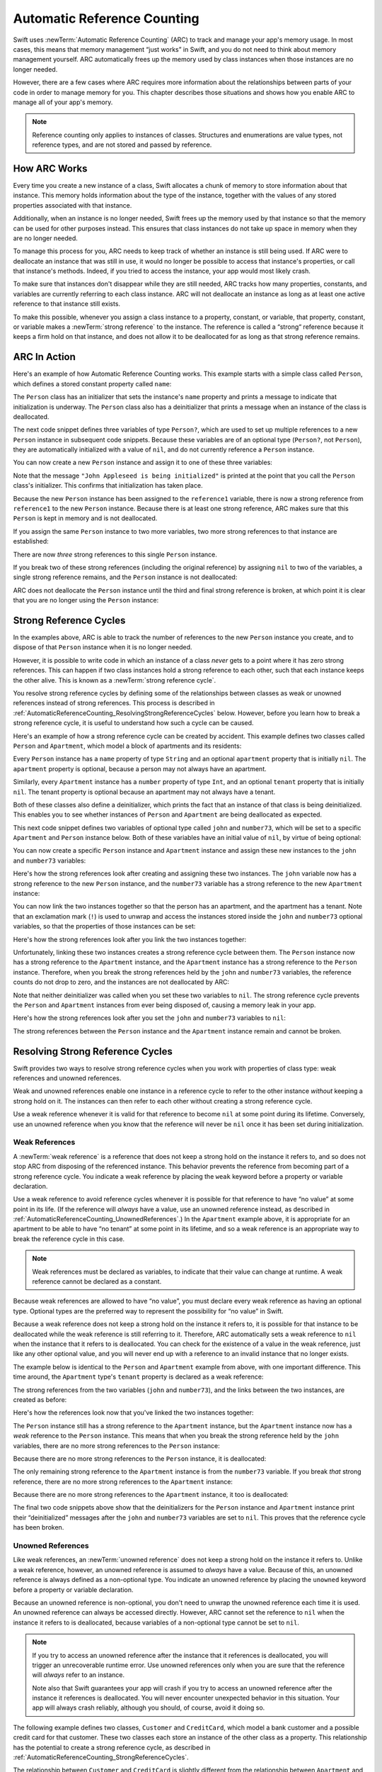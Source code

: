 Automatic Reference Counting
============================

Swift uses :newTerm:`Automatic Reference Counting` (ARC)
to track and manage your app's memory usage.
In most cases, this means that memory management “just works” in Swift,
and you do not need to think about memory management yourself.
ARC automatically frees up the memory used by class instances
when those instances are no longer needed.

However, there are a few cases where ARC requires more information
about the relationships between parts of your code
in order to manage memory for you.
This chapter describes those situations
and shows how you enable ARC to manage all of your app's memory.

.. note::

   Reference counting only applies to instances of classes.
   Structures and enumerations are value types, not reference types,
   and are not stored and passed by reference.

.. _AutomaticReferenceCounting_HowARCWorks:

How ARC Works
-------------

Every time you create a new instance of a class,
Swift allocates a chunk of memory to store information about that instance.
This memory holds information about the type of the instance,
together with the values of any stored properties associated with that instance.

Additionally, when an instance is no longer needed,
Swift frees up the memory used by that instance
so that the memory can be used for other purposes instead.
This ensures that class instances do not take up space in memory
when they are no longer needed.

To manage this process for you,
ARC needs to keep track of whether an instance is still being used.
If ARC were to deallocate an instance that was still in use,
it would no longer be possible to access that instance's properties,
or call that instance's methods.
Indeed, if you tried to access the instance, your app would most likely crash.

To make sure that instances don't disappear while they are still needed,
ARC tracks how many properties, constants, and variables
are currently referring to each class instance.
ARC will not deallocate an instance
as long as at least one active reference to that instance still exists.

To make this possible,
whenever you assign a class instance to a property, constant, or variable,
that property, constant, or variable makes a :newTerm:`strong reference` to the instance.
The reference is called a “strong“ reference because
it keeps a firm hold on that instance,
and does not allow it to be deallocated for as long as that strong reference remains.

.. _AutomaticReferenceCounting_ARCInAction:

ARC In Action
-------------

Here's an example of how Automatic Reference Counting works.
This example starts with a simple class called ``Person``,
which defines a stored constant property called ``name``:

.. testcode:: howARCWorks

   -> class Person {
         let name: String
         init(name: String) {
            self.name = name
            println("\(name) is being initialized")
         }
         deinit {
            println("\(name) is being deinitialized")
         }
      }

The ``Person`` class has an initializer that sets the instance's ``name`` property
and prints a message to indicate that initialization is underway.
The ``Person`` class also has a deinitializer
that prints a message when an instance of the class is deallocated.

The next code snippet defines three variables of type ``Person?``,
which are used to set up multiple references to a new ``Person`` instance
in subsequent code snippets.
Because these variables are of an optional type (``Person?``, not ``Person``),
they are automatically initialized with a value of ``nil``,
and do not currently reference a ``Person`` instance.

.. testcode:: howARCWorks

   -> var reference1: Person?
   << // reference1 : Person? = nil
   -> var reference2: Person?
   << // reference2 : Person? = nil
   -> var reference3: Person?
   << // reference3 : Person? = nil

You can now create a new ``Person`` instance
and assign it to one of these three variables:

.. testcode:: howARCWorks

   -> reference1 = Person(name: "John Appleseed")
   <- John Appleseed is being initialized

Note that the message ``"John Appleseed is being initialized"`` is printed
at the point that you call the ``Person`` class's initializer.
This confirms that initialization has taken place.

Because the new ``Person`` instance has been assigned to the ``reference1`` variable,
there is now a strong reference from ``reference1`` to the new ``Person`` instance.
Because there is at least one strong reference,
ARC makes sure that this ``Person`` is kept in memory and is not deallocated.

If you assign the same ``Person`` instance to two more variables,
two more strong references to that instance are established:

.. testcode:: howARCWorks

   -> reference2 = reference1
   -> reference3 = reference1

There are now *three* strong references to this single ``Person`` instance.

If you break two of these strong references (including the original reference)
by assigning ``nil`` to two of the variables,
a single strong reference remains,
and the ``Person`` instance is not deallocated:

.. testcode:: howARCWorks

   -> reference1 = nil
   -> reference2 = nil

ARC does not deallocate the ``Person`` instance until
the third and final strong reference is broken,
at which point it is clear that you are no longer using the ``Person`` instance:

.. testcode:: howARCWorks

   -> reference3 = nil
   <- John Appleseed is being deinitialized

.. _AutomaticReferenceCounting_StrongReferenceCycles:

Strong Reference Cycles
-----------------------

In the examples above,
ARC is able to track the number of references to the new ``Person`` instance you create,
and to dispose of that ``Person`` instance when it is no longer needed.

However, it is possible to write code in which an instance of a class
*never* gets to a point where it has zero strong references.
This can happen if two class instances hold a strong reference to each other,
such that each instance keeps the other alive.
This is known as a :newTerm:`strong reference cycle`.

You resolve strong reference cycles
by defining some of the relationships between classes
as weak or unowned references instead of strong references.
This process is described in :ref:`AutomaticReferenceCounting_ResolvingStrongReferenceCycles` below.
However, before you learn how to break a strong reference cycle,
it is useful to understand how such a cycle can be caused.

Here's an example of how a strong reference cycle can be created by accident.
This example defines two classes called ``Person`` and ``Apartment``,
which model a block of apartments and its residents:

.. testcode:: referenceCycles
   :compile: true

   -> class Person {
         let name: String
         init(name: String) { self.name = name }
         var apartment: Apartment?
         deinit { println("\(name) is being deinitialized") }
      }
   ---
   -> class Apartment {
         let number: Int
         init(number: Int) { self.number = number }
         var tenant: Person?
         deinit { println("Apartment #\(number) is being deinitialized") }
      }

Every ``Person`` instance has a ``name`` property of type ``String``
and an optional ``apartment`` property that is initially ``nil``.
The ``apartment`` property is optional, because a person may not always have an apartment.

Similarly, every ``Apartment`` instance has a ``number`` property of type ``Int``,
and an optional ``tenant`` property that is initially ``nil``.
The tenant property is optional because an apartment may not always have a tenant.

Both of these classes also define a deinitializer,
which prints the fact that an instance of that class is being deinitialized.
This enables you to see whether
instances of ``Person`` and ``Apartment`` are being deallocated as expected.

This next code snippet defines two variables of optional type
called ``john`` and ``number73``,
which will be set to a specific ``Apartment`` and ``Person`` instance below.
Both of these variables have an initial value of ``nil``, by virtue of being optional:

.. testcode:: referenceCycles
   :compile: true

   -> var john: Person?
   -> var number73: Apartment?

You can now create a specific ``Person`` instance and ``Apartment`` instance
and assign these new instances to the ``john`` and ``number73`` variables:

.. testcode:: referenceCycles
   :compile: true

   -> john = Person(name: "John Appleseed")
   -> number73 = Apartment(number: 73)

Here's how the strong references look after creating and assigning these two instances.
The ``john`` variable now has a strong reference to the new ``Person`` instance,
and the ``number73`` variable has a strong reference to the new ``Apartment`` instance:

.. image:: ../images/referenceCycle01.png
   :align: center

You can now link the two instances together
so that the person has an apartment, and the apartment has a tenant.
Note that an exclamation mark (``!``) is used to unwrap and access
the instances stored inside the ``john`` and ``number73`` optional variables,
so that the properties of those instances can be set:

.. testcode:: referenceCycles

   -> john!.apartment = number73
   -> number73!.tenant = john

Here's how the strong references look after you link the two instances together:

.. image:: ../images/referenceCycle02.png
   :align: center

Unfortunately, linking these two instances creates
a strong reference cycle between them.
The ``Person`` instance now has a strong reference to the ``Apartment`` instance,
and the ``Apartment`` instance has a strong reference to the ``Person`` instance.
Therefore, when you break the strong references held by
the ``john`` and ``number73`` variables,
the reference counts do not drop to zero,
and the instances are not deallocated by ARC:

.. testcode:: referenceCycles
   :compile: true

   -> john = nil
   -> number73 = nil

Note that neither deinitializer was called
when you set these two variables to ``nil``.
The strong reference cycle prevents the ``Person`` and ``Apartment`` instances
from ever being disposed of, causing a memory leak in your app.

Here's how the strong references look after you set
the ``john`` and ``number73`` variables to ``nil``:

.. image:: ../images/referenceCycle03.png
   :align: center

The strong references between the ``Person`` instance
and the ``Apartment`` instance remain and cannot be broken.

.. _AutomaticReferenceCounting_ResolvingStrongReferenceCycles:

Resolving Strong Reference Cycles
---------------------------------

Swift provides two ways to resolve strong reference cycles
when you work with properties of class type:
weak references and unowned references.

Weak and unowned references enable one instance in a reference cycle
to refer to the other instance *without* keeping a strong hold on it.
The instances can then refer to each other without creating a strong reference cycle.

Use a weak reference whenever it is valid for that reference to become ``nil``
at some point during its lifetime.
Conversely, use an unowned reference when you know that
the reference will never be ``nil`` once it has been set during initialization.

.. QUESTION: how do I answer the question
   "which of the two properties in the reference cycle
   should be marked as weak or unowned?"

.. _AutomaticReferenceCounting_WeakReferences:

Weak References
~~~~~~~~~~~~~~~

A :newTerm:`weak reference` is a reference that does not keep a strong hold
on the instance it refers to,
and so does not stop ARC from disposing of the referenced instance.
This behavior prevents the reference from becoming part of a strong reference cycle.
You indicate a weak reference by placing the ``weak`` keyword
before a property or variable declaration.

Use a weak reference to avoid reference cycles
whenever it is possible for that reference to have
“no value” at some point in its life.
(If the reference will *always* have a value,
use an unowned reference instead,
as described in :ref:`AutomaticReferenceCounting_UnownedReferences`.)
In the ``Apartment`` example above,
it is appropriate for an apartment to be able to have
“no tenant” at some point in its lifetime,
and so a weak reference is an appropriate way to break the reference cycle in this case.

.. note::

   Weak references must be declared as variables,
   to indicate that their value can change at runtime.
   A weak reference cannot be declared as a constant.

Because weak references are allowed to have “no value”,
you must declare every weak reference as having an optional type.
Optional types are the preferred way to represent the possibility for “no value” in Swift.

Because a weak reference does not keep a strong hold on the instance it refers to,
it is possible for that instance to be deallocated
while the weak reference is still referring to it.
Therefore, ARC automatically sets a weak reference to ``nil``
when the instance that it refers to is deallocated.
You can check for the existence of a value in the weak reference,
just like any other optional value,
and you will never end up with
a reference to an invalid instance that no longer exists.

.. TODO: I'm not actually demonstrating this fact. Should I?

The example below is identical to the ``Person`` and ``Apartment`` example from above,
with one important difference.
This time around, the ``Apartment`` type's ``tenant`` property
is declared as a weak reference:

.. testcode:: weakReferences
   :compile: true

   -> class Person {
         let name: String
         init(name: String) { self.name = name }
         var apartment: Apartment?
         deinit { println("\(name) is being deinitialized") }
      }
   ---
   -> class Apartment {
         let number: Int
         init(number: Int) { self.number = number }
         weak var tenant: Person?
         deinit { println("Apartment #\(number) is being deinitialized") }
      }

The strong references from the two variables (``john`` and ``number73``),
and the links between the two instances, are created as before:

.. testcode:: weakReferences
   :compile: true

   -> var john: Person?
   -> var number73: Apartment?
   ---
   -> john = Person(name: "John Appleseed")
   -> number73 = Apartment(number: 73)
   ---
   -> john!.apartment = number73
   -> number73!.tenant = john

Here's how the references look now that you've linked the two instances together:

.. image:: ../images/weakReference01.png
   :align: center

The ``Person`` instance still has a strong reference to the ``Apartment`` instance,
but the ``Apartment`` instance now has a *weak* reference to the ``Person`` instance.
This means that when you break the strong reference held by
the ``john`` variables,
there are no more strong references to the ``Person`` instance:

.. image:: ../images/weakReference02.png
   :align: center

Because there are no more strong references to the ``Person`` instance,
it is deallocated:

.. testcode:: weakReferences
   :compile: true

   -> john = nil
   <- John Appleseed is being deinitialized

The only remaining strong reference to the ``Apartment`` instance
is from the ``number73`` variable.
If you break *that* strong reference,
there are no more strong references to the ``Apartment`` instance:

.. image:: ../images/weakReference03.png
   :align: center

Because there are no more strong references to the ``Apartment`` instance,
it too is deallocated:

.. testcode:: weakReferences
   :compile: true

   -> number73 = nil
   <- Apartment #73 is being deinitialized

The final two code snippets above show that
the deinitializers for the ``Person`` instance and ``Apartment`` instance
print their “deinitialized” messages
after the ``john`` and ``number73`` variables are set to ``nil``.
This proves that the reference cycle has been broken.

.. TODO: weak references can also be implicitly unchecked optionals.
   I should mention this here, but when would it be appropriate to use them?

.. _AutomaticReferenceCounting_UnownedReferences:

Unowned References
~~~~~~~~~~~~~~~~~~

Like weak references,
an :newTerm:`unowned reference` does not keep
a strong hold on the instance it refers to.
Unlike a weak reference, however,
an unowned reference is assumed to *always* have a value.
Because of this, an unowned reference is always defined as a non-optional type.
You indicate an unowned reference by placing the ``unowned`` keyword
before a property or variable declaration.

Because an unowned reference is non-optional,
you don't need to unwrap the unowned reference each time it is used.
An unowned reference can always be accessed directly.
However, ARC cannot set the reference to ``nil`` when the instance it refers to is deallocated,
because variables of a non-optional type cannot be set to ``nil``.

.. note::

   If you try to access an unowned reference 
   after the instance that it references is deallocated,
   you will trigger an unrecoverable runtime error.
   Use unowned references only when you are sure that
   the reference will *always* refer to an instance.

   Note also that Swift guarantees your app will crash
   if you try to access an unowned reference
   after the instance it references is deallocated.
   You will never encounter unexpected behavior in this situation.
   Your app will always crash reliably,
   although you should, of course, avoid it doing so.

The following example defines two classes, ``Customer`` and ``CreditCard``,
which model a bank customer and a possible credit card for that customer.
These two classes each store an instance of the other class as a property.
This relationship has the potential to create a strong reference cycle,
as described in :ref:`AutomaticReferenceCounting_StrongReferenceCycles`.

The relationship between ``Customer`` and ``CreditCard`` is slightly different from
the relationship between ``Apartment`` and ``Person``
seen in the weak reference example above.
In this data model, a customer may or may not have a credit card,
but a credit card will *always* be associated with a customer.
To represent this, the ``Customer`` class has an optional ``card`` property,
but the ``CreditCard`` class has a non-optional ``customer`` property.

Furthermore, a new ``CreditCard`` instance can *only* be created
by passing a ``number`` value and a ``customer`` instance
to a custom ``CreditCard`` initializer.
This ensures that a ``CreditCard`` instance always has
a ``customer`` instance associated with it when the ``CreditCard`` instance is created.

Because a credit card will always have a customer,
you define its ``customer`` property as an unowned reference,
to avoid a strong reference cycle:

.. testcode:: unownedReferences
   :compile: true

   -> class Customer {
         let name: String
         var card: CreditCard?
         init(name: String) {
            self.name = name
         }
         deinit { println("\(name) is being deinitialized") }
      }
   ---
   -> class CreditCard {
         let number: Int
         unowned let customer: Customer
         init(number: Int, customer: Customer) {
            self.number = number
            self.customer = customer
         }
         deinit { println("Card #\(number) is being deinitialized") }
      }

This next code snippet defines an optional ``Customer`` variable called ``john``,
which will be used to store a reference to a specific customer.
This variable has an initial value of nil, by virtue of being optional:

.. testcode:: unownedReferences
   :compile: true

   -> var john: Customer?

You can now create a ``Customer`` instance,
and use it to initialize and assign a new ``CreditCard`` instance
as that customer's ``card`` property:

.. testcode:: unownedReferences
   :compile: true

   -> john = Customer(name: "John Appleseed")
   -> john!.card = CreditCard(number: 1234_5678_9012_3456, customer: john!)

Here's how the references look now that you've linked the two instances:

.. image:: ../images/unownedReference01.png
   :align: center

The ``Customer`` instance now has a strong reference to the ``CreditCard`` instance,
and the ``CreditCard`` instance has an unowned reference to the ``Customer`` instance.

Because of the unowned ``customer`` reference,
when you break the strong reference held by the ``john`` variable,
there are no more strong references to the ``Customer`` instance:

.. image:: ../images/unownedReference02.png
   :align: center

Because there are no more strong references to the ``Customer`` instance,
it is deallocated.
After this happens,
there are no more strong references to the ``CreditCard`` instance,
and it too is deallocated:

.. testcode:: unownedReferences
   :compile: true

   -> john = nil
   <- John Appleseed is being deinitialized
   <- Card #1234567890123456 is being deinitialized

The final code snippet above shows that
the deinitializers for the ``Customer`` instance and ``CreditCard`` instance
both print their “deinitialized” messages
after the ``john`` variable is set to ``nil``.

.. _AutomaticReferenceCounting_UnownedReferencesAndImplicitlyUnwrappedOptionalProperties:

Unowned References and Implicitly Unwrapped Optional Properties
~~~~~~~~~~~~~~~~~~~~~~~~~~~~~~~~~~~~~~~~~~~~~~~~~~~~~~~~~~~~~~~

The examples for weak and unowned references above
cover two of the more common scenarios
in which it is necessary to break a strong reference cycle.

The ``Person`` and ``Apartment`` example shows
a situation where two properties, both of which are allowed to be ``nil``,
have the potential to cause a strong reference cycle.
This scenario is best resolved with a weak reference.

The ``Customer`` and ``CreditCard`` example
shows a situation where one property that is allowed to be ``nil``,
and another property that cannot be ``nil``,
have the potential to cause a strong reference cycle.
This scenario is best resolved with an unowned reference.

However, there is a third scenario,
in which *both* properties should always have a value,
and neither property should ever be ``nil`` once initialization is complete.
In this scenario, it is useful to combine an unowned property on one class
with an implicitly unwrapped optional property on the other class.

This enables both properties to be accessed directly
(without optional unwrapping) once initialiation is complete,
while still avoiding a reference cycle.
This section shows you how to set up such a relationship.

The example below defines two classes, ``Country`` and ``City``,
each of which stores an instance of the other class as a property.
In this data model, every country must always have a capital city,
and every city must always belong to a country.
To represent this, the ``Country`` class has a ``capitalCity`` property,
and the ``City`` class has a ``country`` property:

.. testcode:: implicitlyUnwrappedOptionals
   :compile: true

   -> class Country {
         let name: String
         let capitalCity: City!
         init(name: String, capitalName: String) {
            self.name = name
            self.capitalCity = City(name: capitalName, country: self)
         }
      }
   ---
   -> class City {
         let name: String
         unowned let country: Country
         init(name: String, country: Country) {
            self.name = name
            self.country = country
         }
      }

To set up the interdependency between the two classes,
the initializer for ``City`` takes a ``Country`` instance,
and stores this instance in its ``country`` property.

The initializer for ``City`` is called from within the initializer for ``Country``.
However, the initializer for ``Country`` cannot pass ``self`` to the ``City`` initializer
until a new ``Country`` instance is fully initialized,
as described in :ref:`Initialization_TwoPhaseInitialization`.

To cope with this requirement,
you declare the ``capitalCity`` property of ``Country`` as
an implicitly unwrapped optional property,
indicated by the exclamation mark at the end of its type annotation (``City!``).
This means that the ``capitalCity`` property has a default value of ``nil``,
like any other optional,
but can be accessed without the need to unwrap its value
as described in :ref:`TheBasics_ImplicitlyUnwrappedOptionals`.

Because ``capitalCity`` has a default ``nil`` value,
a new ``Country`` instance is considered fully initialized
as soon as the ``Country`` instance sets its ``name`` property within its initializer.
This means that the ``Country`` initializer can start to reference and pass around
the implicit ``self`` property as soon as the ``name`` property is set.
The ``Country`` initializer can therefore pass ``self`` as one of the parameters for
the ``City`` initializer when the ``Country`` initializer is setting
its own ``capitalCity`` property.

All of this means that you can create the ``Country`` and ``City`` instances
in a single statement, without creating a strong reference cycle,
and the ``capitalCity`` property can be accessed directly,
without needing to use an exclamation mark to unwrap its optional value:

.. testcode:: implicitlyUnwrappedOptionals
   :compile: true

   -> var country = Country(name: "Canada", capitalName: "Ottawa")
   -> println("\(country.name)'s capital city is called \(country.capitalCity.name)")
   <- Canada's capital city is called Ottawa

In the example above, the use of an implicitly unwrapped optional
means that all of the two-phase class initializer requirements are satisfied.
The ``capitalCity`` property can be used and accessed like a non-optional value
once initialization is complete,
while still avoiding a strong reference cycle.

.. _AutomaticReferenceCounting_ClosureCaptureLists:

Closure Capture Lists
---------------------

You saw above how a strong reference cycle can be created
when two class instance properties hold a strong reference to each other,
You also saw how to use weak and unowned references to break these strong reference cycles.

A strong reference cycle can also occur
if you assign a closure to a property of some class type,
and the body of that closure uses ``self``.
This might be to access another property on ``self``, or to call a method on ``self``.
In either case, you will create a strong reference cycle
if a class instance references a closure, and the closure also references the instance.

In essence, this is the same problem as before –
two things referencing each other in a loop, and keeping each other alive.
However, rather than two class instances,
this time it's a class instance and a closure keeping each other alive.

In fact, you can create a strong reference cycle
even if you are not explicitly working with ``self``.
If you define a closure that references a property or method of some instance,
and then assign that closure to a property on the same instance,
you will also create a strong reference cycle.

This problem will always occur when an instance references a closure,
and that closure references the instance.

Fortunately, swift provides an elegant solution to this problem,
known as a :newTerm:`closure capture list`.

.. _AutomaticReferenceCounting_StrongReferenceCyclesInClosures:

Strong Reference Cycles in Closures
~~~~~~~~~~~~~~~~~~~~~~~~~~~~~~~~~~~

.. weak capture - if the closure may live beyond the self that it captures
.. unowned capture - if the closure and self will both be deallocated at the same time
.. bind arbitrary expressions to named values. Captured with specified strength.
.. you have to say "self"

Before you learn how to break a strong reference cycle with a capture list,
it is useful to understand how such a cycle can be caused.

The example below shows how you can create a strong reference cycle by accident
when using a closure that references ``self``.
This example defines a class called ``StringJoiner``,
which takes an array of strings and joins them into a single string using a closure:

.. testcode:: strongReferenceCyclesInClosures

   -> class StringJoiner {

         var token = " "

         @lazy var process: (String, Int) -> String = {
               (string: String, index: Int) -> String in
            if index == 0 {
               return string
            } else {
               return self.token + string
            }
         }

         func join(strings: String[]) -> String {
            var output = ""
            for (index, string) in enumerate(strings) {
               output += process(string, index)
            }
            return output
         }

      }

The ``StringJoiner`` class provides a method called ``join``,
which takes an array of strings as its input, and returns a single string as its output.
The ``join`` method enumerates over its input array,
and passes each string in the array to a closure,
along with that string's index in the array.
The closure's job is to convert that string and index into another string,
and return that string as the closure's output.
(This closure is described in more detail below.)

Note that the ``join`` method uses the global ``enumerate`` function
to extract the indices and values from the array as a tuple of type (``Int``, ``String``).
The ``enumerate`` function is described in :doc:`CollectionTypes`.

.. TODO: Not yet, it isn't.

Here's how that looks in action:

.. testcode:: strongReferenceCyclesInClosures

   -> let joiner = StringJoiner()
   << // joiner : StringJoiner = C4REPL12StringJoiner (has 2 children)
   -> let names = ["Alex", "Anna", "Brian", "Jack"]
   << // names : Array<String> = ["Alex", "Anna", "Brian", "Jack"]
   -> var joinedNames = joiner.join(names)
   << // joinedNames : String = "Alex Anna Brian Jack"
   -> println(joinedNames)
   <- Alex Anna Brian Jack

The default behavior of the ``StringJoiner`` class, as seen in the example above,
is to insert a space between each of the strings in the input array
to create a single space-separated output string.

You can customize the behavior of the ``StringJoiner`` class in two different ways.
Firstly, you can change the token that is inserted between each string,
by setting the ``token`` property:

.. testcode:: strongReferenceCyclesInClosures

   -> joiner.token = "**"
   -> joinedNames = joiner.join(names)
   -> println(joinedNames)
   <- Alex**Anna**Brian**Jack

Althernatively, you can provide your own custom closure for the ``process`` method.
This 

.. _AutomaticReferenceCounting_ResolvingStrongReferenceCyclesInClosures:

Resolving Strong Reference Cycles in Closures
---------------------------------------------

